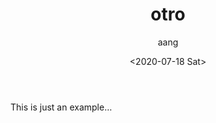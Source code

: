 #+OPTIONS: ':nil *:t -:t ::t <:t H:3 \n:nil ^:t arch:headline
#+OPTIONS: author:t broken-links:nil c:nil creator:nil
#+OPTIONS: d:(not "LOGBOOK") date:t e:t email:nil f:t inline:t num:t
#+OPTIONS: p:nil pri:nil prop:nil stat:t tags:t tasks:t tex:t
#+OPTIONS: timestamp:t title:t toc:t todo:t |:t
#+TITLE: otro
#+DATE: <2020-07-18 Sat>
#+AUTHOR: aang
#+EMAIL: aang@aanglap
#+LANGUAGE: es
#+SELECT_TAGS: export
#+EXCLUDE_TAGS: noexport
#+CREATOR: Emacs 26.3 (Org mode 9.1.9)


This is just an example...


